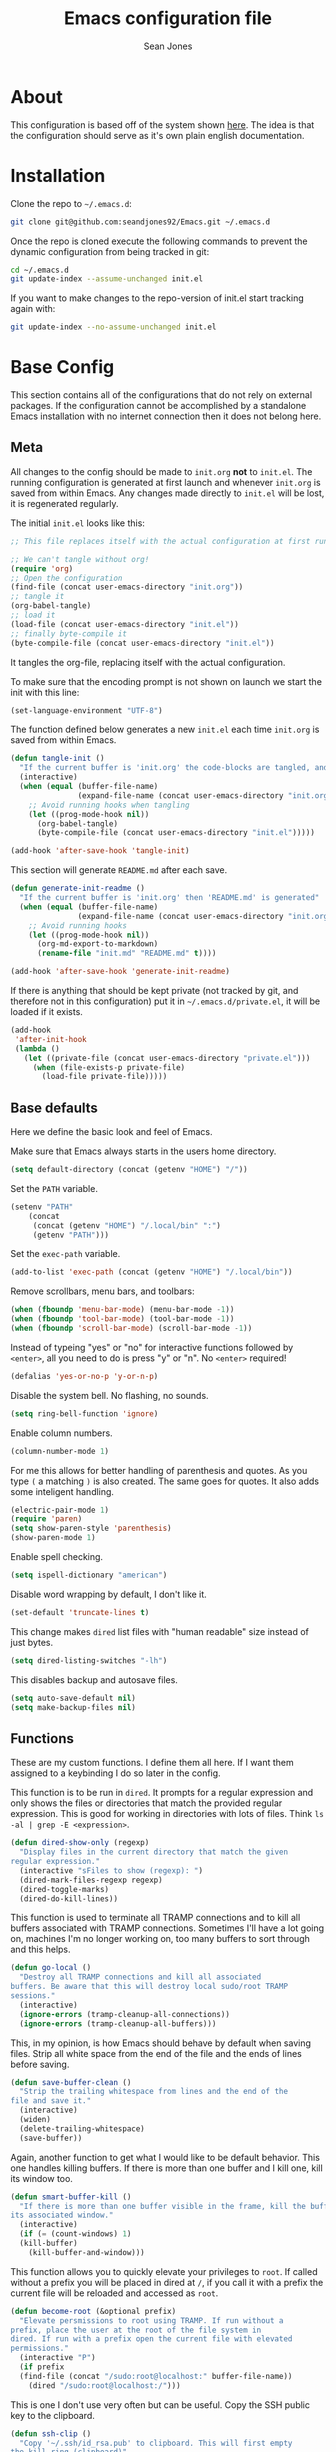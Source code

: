 #+TITLE: Emacs configuration file
#+AUTHOR: Sean Jones
#+OPTIONS: toc:2
#+BABEL: :cache yes
#+PROPERTY: header-args :tangle yes

* About

This configuration is based off of the system shown [[https://github.com/larstvei/dot-emacs][here]]. The idea is
that the configuration should serve as it's own plain english
documentation.

* Installation

Clone the repo to =~/.emacs.d=:
#+BEGIN_SRC sh :tangle no
  git clone git@github.com:seandjones92/Emacs.git ~/.emacs.d
#+END_SRC

Once the repo is cloned execute the following commands to prevent the
dynamic configuration from being tracked in git:
#+BEGIN_SRC sh :tangle no
  cd ~/.emacs.d
  git update-index --assume-unchanged init.el
#+END_SRC

If you want to make changes to the repo-version of init.el start tracking again with:
#+BEGIN_SRC sh :tangle no
  git update-index --no-assume-unchanged init.el
#+END_SRC

* Base Config
This section contains all of the configurations that do not rely on
external packages. If the configuration cannot be accomplished by a
standalone Emacs installation with no internet connection then it does
not belong here.

** Meta

All changes to the config should be made to =init.org= *not* to
=init.el=. The running configuration is generated at first launch and
whenever =init.org= is saved from within Emacs. Any changes made
directly to =init.el= will be lost, it is regenerated regularly.

The initial =init.el= looks like this:
#+BEGIN_SRC emacs-lisp :tangle no
  ;; This file replaces itself with the actual configuration at first run.

  ;; We can't tangle without org!
  (require 'org)
  ;; Open the configuration
  (find-file (concat user-emacs-directory "init.org"))
  ;; tangle it
  (org-babel-tangle)
  ;; load it
  (load-file (concat user-emacs-directory "init.el"))
  ;; finally byte-compile it
  (byte-compile-file (concat user-emacs-directory "init.el"))
#+END_SRC

It tangles the org-file, replacing itself with the actual configuration.

To make sure that the encoding prompt is not shown on launch we start
the init with this line:
#+BEGIN_SRC emacs-lisp
  (set-language-environment "UTF-8")
#+END_SRC

The function defined below generates a new =init.el= each time
=init.org= is saved from within Emacs.

#+BEGIN_SRC emacs-lisp
  (defun tangle-init ()
    "If the current buffer is 'init.org' the code-blocks are tangled, and the tangled file is compiled"
    (interactive)
    (when (equal (buffer-file-name)
                 (expand-file-name (concat user-emacs-directory "init.org")))
      ;; Avoid running hooks when tangling
      (let ((prog-mode-hook nil))
        (org-babel-tangle)
        (byte-compile-file (concat user-emacs-directory "init.el")))))

  (add-hook 'after-save-hook 'tangle-init)
#+END_SRC

This section will generate =README.md= after each save.
#+BEGIN_SRC emacs-lisp
  (defun generate-init-readme ()
    "If the current buffer is 'init.org' then 'README.md' is generated"
    (when (equal (buffer-file-name)
                 (expand-file-name (concat user-emacs-directory "init.org")))
      ;; Avoid running hooks
      (let ((prog-mode-hook nil))
        (org-md-export-to-markdown)
        (rename-file "init.md" "README.md" t))))

  (add-hook 'after-save-hook 'generate-init-readme)
#+END_SRC

If there is anything that should be kept private (not tracked by git,
and therefore not in this configuration) put it in
=~/.emacs.d/private.el=, it will be loaded if it exists.
#+BEGIN_SRC emacs-lisp
  (add-hook
   'after-init-hook
   (lambda ()
     (let ((private-file (concat user-emacs-directory "private.el")))
       (when (file-exists-p private-file)
         (load-file private-file)))))
#+END_SRC

** Base defaults
Here we define the basic look and feel of Emacs.

Make sure that Emacs always starts in the users home directory.
#+BEGIN_SRC emacs-lisp
  (setq default-directory (concat (getenv "HOME") "/"))
#+END_SRC

Set the =PATH= variable.
#+BEGIN_SRC emacs-lisp
  (setenv "PATH"
	  (concat
	   (concat (getenv "HOME") "/.local/bin" ":")
	   (getenv "PATH")))
#+END_SRC

Set the =exec-path= variable.
#+BEGIN_SRC emacs-lisp
  (add-to-list 'exec-path (concat (getenv "HOME") "/.local/bin"))
#+END_SRC

Remove scrollbars, menu bars, and toolbars:
#+BEGIN_SRC emacs-lisp
  (when (fboundp 'menu-bar-mode) (menu-bar-mode -1))
  (when (fboundp 'tool-bar-mode) (tool-bar-mode -1))
  (when (fboundp 'scroll-bar-mode) (scroll-bar-mode -1))
#+END_SRC

Instead of typeing "yes" or "no" for interactive functions followed by
=<enter>=, all you need to do is press "y" or "n". No =<enter>=
required!
#+BEGIN_SRC emacs-lisp
  (defalias 'yes-or-no-p 'y-or-n-p)
#+END_SRC

Disable the system bell. No flashing, no sounds.
#+BEGIN_SRC emacs-lisp
  (setq ring-bell-function 'ignore)
#+END_SRC

Enable column numbers.
#+BEGIN_SRC emacs-lisp
  (column-number-mode 1)
#+END_SRC

For me this allows for better handling of parenthesis and quotes. As
you type =(= a matching =)= is also created. The same goes for
quotes. It also adds some inteligent handling.
#+BEGIN_SRC emacs-lisp
  (electric-pair-mode 1)
  (require 'paren)
  (setq show-paren-style 'parenthesis)
  (show-paren-mode 1)
#+END_SRC

Enable spell checking.
#+BEGIN_SRC emacs-lisp
  (setq ispell-dictionary "american")
#+END_SRC

Disable word wrapping by default, I don't like it.
#+BEGIN_SRC emacs-lisp
  (set-default 'truncate-lines t)
#+END_SRC

This change makes =dired= list files with "human readable" size instead of just bytes.
#+BEGIN_SRC emacs-lisp
  (setq dired-listing-switches "-lh")
#+END_SRC

This disables backup and autosave files.
#+BEGIN_SRC emacs-lisp
  (setq auto-save-default nil)
  (setq make-backup-files nil)
#+END_SRC

** COMMENT Home screen
Use =*scratch*= as initial screen. Also, modify the message at the top
of the buffer.
#+BEGIN_SRC emacs-lisp
  (setq inhibit-startup-screen t)
  (setq initial-scratch-message ";; Scratch page\n\n")
#+END_SRC

** Functions
These are my custom functions. I define them all here. If I want them
assigned to a keybinding I do so later in the config.

This function is to be run in =dired=. It prompts for a regular
expression and only shows the files or directories that match the
provided regular expression. This is good for working in directories
with lots of files. Think =ls -al | grep -E <expression>=.
#+BEGIN_SRC emacs-lisp
  (defun dired-show-only (regexp)
    "Display files in the current directory that match the given
  regular expression."
    (interactive "sFiles to show (regexp): ")
    (dired-mark-files-regexp regexp)
    (dired-toggle-marks)
    (dired-do-kill-lines))
#+END_SRC

This function is used to terminate all TRAMP connections and to kill
all buffers associated with TRAMP connections. Sometimes I'll have a
lot going on, machines I'm no longer working on, too many buffers to
sort through and this helps.
#+BEGIN_SRC emacs-lisp
  (defun go-local ()
    "Destroy all TRAMP connections and kill all associated
  buffers. Be aware that this will destroy local sudo/root TRAMP
  sessions."
    (interactive)
    (ignore-errors (tramp-cleanup-all-connections))
    (ignore-errors (tramp-cleanup-all-buffers)))
#+END_SRC

This, in my opinion, is how Emacs should behave by default when saving
files. Strip all white space from the end of the file and the ends of
lines before saving.
#+BEGIN_SRC emacs-lisp
  (defun save-buffer-clean ()
    "Strip the trailing whitespace from lines and the end of the
  file and save it."
    (interactive)
    (widen)
    (delete-trailing-whitespace)
    (save-buffer))
#+END_SRC

Again, another function to get what I would like to be default
behavior. This one handles killing buffers. If there is more than one
buffer and I kill one, kill its window too.
#+BEGIN_SRC emacs-lisp
  (defun smart-buffer-kill ()
    "If there is more than one buffer visible in the frame, kill the buffer and
  its associated window."
    (interactive)
    (if (= (count-windows) 1)
	(kill-buffer)
      (kill-buffer-and-window)))
#+END_SRC

This function allows you to quickly elevate your privileges to
=root=. If called without a prefix you will be placed in dired at =/=,
if you call it with a prefix the current file will be reloaded and
accessed as =root=.
#+BEGIN_SRC emacs-lisp
  (defun become-root (&optional prefix)
    "Elevate persmissions to root using TRAMP. If run without a
  prefix, place the user at the root of the file system in
  dired. If run with a prefix open the current file with elevated
  permissions."
    (interactive "P")
    (if prefix
	(find-file (concat "/sudo:root@localhost:" buffer-file-name))
      (dired "/sudo:root@localhost:/")))
#+END_SRC

This is one I don't use very often but can be useful. Copy the SSH
public key to the clipboard.
#+BEGIN_SRC emacs-lisp
  (defun ssh-clip ()
    "Copy '~/.ssh/id_rsa.pub' to clipboard. This will first empty
  the kill-ring (clipboard)"
    (interactive)
    (if (= (count-windows) 1)
	(let ((origin (current-buffer)))
	  (setq kill-ring nil)
	  (find-file "~/.ssh/id_rsa.pub")
	  (mark-page)
	  (kill-ring-save (point-min) (point-max))
	  (kill-buffer)
	  (message "Public key copied to clipboard"))
      (let ((origin (current-buffer)))
	(setq kill-ring nil)
	(find-file-other-window "~/.ssh/id_rsa.pub")
	(mark-page)
	(kill-ring-save (point-min) (point-max))
	(kill-buffer)
	(switch-to-buffer-other-window origin)
	(message "Public key copied to clipboard"))))
#+END_SRC

This function will open an =eshell= buffer named after the current
directory
#+BEGIN_SRC emacs-lisp
  (defun eshell-here ()
    "Opens up a new shell in the directory associated with the
  current buffer's file. The eshell is renamed to match that
  directory to make multiple eshell windows easier."
    (interactive)
    (let* ((parent (if (buffer-file-name)
		       (file-name-directory (buffer-file-name))
		     default-directory))
	   (height (/ (window-total-height) 3))
	   (name   (car (last (split-string parent "/" t)))))
      (split-window-vertically (- height))
      (other-window 1)
      (eshell "new")
      (rename-buffer (concat "*eshell: " name "*"))))
#+END_SRC

This function will open =shell= using the full frame.
#+BEGIN_SRC emacs-lisp
  (defun full-frame-shell ()
    "Opens `shell' in a full frame."
    (interactive)
    (shell)
    (delete-other-windows))
#+END_SRC

This function will toggle both the vertical and horizontal scroll
bars. Sometimes it's useful when reviewing large log files and using a
mouse to scroll.
#+BEGIN_SRC emacs-lisp
  (defun toggle-bars (arg)
    "Toggle both horizontal and vertical scroll bars."
    (interactive "P")
    (if (null arg)
	(setq arg
	      (if (frame-parameter nil 'vertical-scroll-bars) -1 1))
      (setq arg (prefix-numeric-value arg)))
    (modify-frame-parameters
     (selected-frame)
     (list (cons 'vertical-scroll-bars
		 (if (> arg 0)
		     (or scroll-bar-mode default-frame-scroll-bars)))
	   (cons 'horizontal-scroll-bars
		 (when (> arg 0) 'bottom)))))
#+END_SRC

This function will update the config from my github repository.
#+BEGIN_SRC emacs-lisp
  (defun update-config ()
    "Pull the config from github, load and byte-compile it."
    (interactive)
    (async-shell-command "cd ~/.emacs.d && git pull")
    (find-file (concat user-emacs-directory "init.org"))
    (org-babel-tangle)
    (load-file (concat user-emacs-directory "init.el"))
    (byte-compile-file (concat user-emacs-directory "init.el")))
#+END_SRC

This function will use the gnome-screenshot tool to grab an area
screenshot, create a directory named after the current buffer, save
the screenshot inside that directory, and link to it in the current
buffer.
#+BEGIN_SRC emacs-lisp
  (defun my-org-screenshot ()
    "Take a screenshot into a time stamped unique-named file in a
  directory named after the org-buffer and insert a link to this
  file."
    (interactive)
    (if (file-directory-p (concat buffer-file-name ".d"))
	(message "Directory already exists")
      (make-directory (concat buffer-file-name ".d")))
    (setq filename ;; do this first, if exit code is non 0 then do not proceed
	  (concat
	   (make-temp-name
	    (concat (buffer-file-name)
		    ".d/"
		    (format-time-string "%Y%m%d_%H%M%S_")) ) ".png"))
    (setq relative-filename
	  (concat "./" (mapconcat 'identity
				  (nthcdr (- (length (split-string filename "/")) 2)
					  (split-string filename "/")) "/")))
    (call-process "gnome-screenshot" nil nil nil "--area" "-f" filename)
    (insert (concat "[[" relative-filename "]]"))
    (org-display-inline-images))
#+END_SRC

This function changes the options passed to =ls= that are used to generate the =dired= output.
#+BEGIN_SRC emacs-lisp
  (defcustom list-of-dired-switches
    '("-lh" "-lah")
    "List of ls switches for dired to cycle through.")

  (defun cycle-dired-switches ()
    "Cycle through the list `list-of-dired-switches' of swithes for ls"
    (interactive)
    (setq list-of-dired-switches
	  (append (cdr list-of-dired-switches)
		  (list (car list-of-dired-switches))))
    (dired-sort-other (car list-of-dired-switches)))
#+END_SRC

This configuration is to help handle progress bars in =eshell=. Shamelessly stolen from [[https://oremacs.com/2019/03/24/shell-apt/][here]].
#+BEGIN_SRC emacs-lisp
  (advice-add
   'ansi-color-apply-on-region
   :before 'ora-ansi-color-apply-on-region)

  (defun ora-ansi-color-apply-on-region (begin end)
    "Fix progress bars for e.g. apt(8).
  Display progress in the mode line instead."
    (let ((end-marker (copy-marker end))
	  mb)
      (save-excursion
	(goto-char (copy-marker begin))
	(while (re-search-forward "\0337" end-marker t)
	  (setq mb (match-beginning 0))
	  (when (re-search-forward "\0338" end-marker t)
	    (ora-apt-progress-message
	     (substring-no-properties
	      (delete-and-extract-region mb (point))
	      2 -2)))))))

  (defun ora-apt-progress-message (progress)
    (message
     (replace-regexp-in-string
      "%" "%%"
      (ansi-color-apply progress))))
#+END_SRC

This function will take you directly to the scratch page.
#+BEGIN_SRC emacs-lisp
  (defun go-to-scratch ()
    "Quickly go to scratch page."
    (interactive)
    (switch-to-buffer "*scratch*"))
#+END_SRC

** Org Mode

Here is my functional configuration of Org Mode.

Enable more babel languages.
#+BEGIN_SRC emacs-lisp
  (org-babel-do-load-languages
   'org-babel-load-languages
   '((js . t)
     (sql . t)
     (perl . t)
     (python . t)
     (shell . t)))
#+END_SRC

Turn font lock on for Org Mode. This makes sure everything looks nice
and pretty.
#+BEGIN_SRC emacs-lisp
  (add-hook 'org-mode-hook 'turn-on-font-lock)
#+END_SRC

Here we configure the org agenda. I use [[http://www.orgzly.com/][orgzly]] and [[https://syncthing.net/][syncthing]] to sync my
org agenda to my phone.
#+BEGIN_SRC emacs-lisp
  (global-set-key (kbd "C-c o a") 'org-agenda)
  (setq org-agenda-files '("~/OrgAgenda"))
  (global-set-key (kbd "C-c c") 'org-capture)
  (setq org-default-notes-file "~/OrgAgenda/Todo.org")
  (global-set-key (kbd "C-c C-o")
		  (lambda () (interactive) (find-file "~/OrgAgenda/Todo.org")))
  (setq org-archive-location "~/OrgAgenda/archive.org::")
#+END_SRC

** Mode hooks

This is where mode hooks are manipulated.

For =text-mode= I do want word wrapping enabled and =auto-fill-mode=
enabled. For me this makes sense when thinking about regular old
=*.txt= files.
#+BEGIN_SRC emacs-lisp
  (add-hook 'text-mode-hook 'toggle-truncate-lines)
#+END_SRC

This sets up line numbers for programming.
#+BEGIN_SRC emacs-lisp
  (add-hook 'prog-mode-hook 'display-line-numbers-mode)
#+END_SRC

** Keybindings

This is where I define my custom keybindings.
#+BEGIN_SRC emacs-lisp
  (global-set-key (kbd "C-x C-k") 'smart-buffer-kill)
  (global-set-key (kbd "C-c k") 'kill-this-buffer)
  (global-set-key (kbd "C-x C-s") 'save-buffer-clean)
  (global-set-key (kbd "C-+") 'calc)
  (global-set-key (kbd "C-c S") 'toggle-truncate-lines)
  (global-set-key (kbd "C-!") 'become-root)
  (global-set-key (kbd "C-~") 'eshell)
  (global-set-key (kbd "C-`") 'eshell-here)
  (global-set-key (kbd "C-c l") 'org-store-link)
  (global-set-key [f12] 'toggle-bars)
  (global-set-key [f5] 'update-config)
  (global-set-key [f1] 'go-to-scratch)
  (require 'dired)
  (define-key dired-mode-map [?%?h] 'dired-show-only)
  (define-key dired-mode-map [?%?G] 'find-grep-dired)
  (define-key dired-mode-map [?%?f] 'find-name-dired)
  (define-key dired-mode-map ")" 'cycle-dired-switches)
  (define-key org-mode-map (kbd "C-}") 'my-org-screenshot)
  (require 'flymake)
  (define-key flymake-mode-map [f6] 'flymake-show-diagnostics-buffer)
#+END_SRC

Enable keybindings that are disabled by default:
#+BEGIN_SRC emacs-lisp
  (put 'narrow-to-page 'disabled nil)
  (put 'narrow-to-region 'disabled nil)
  (put 'narrow-to-defun 'disabled nil)
#+END_SRC

* Packages
Configurations after this point rely on external packages. Anything
added from here on out should be designed to fail gracefully in case
the package is not available.

** Repositories
Here we initialize the Emacs package management system and configure
our package repositories.
#+BEGIN_SRC emacs-lisp
  (require 'package)
  (setq package-archives
	'(("gnu" . "https://elpa.gnu.org/packages/")
	  ("melpa stable" . "https://stable.melpa.org/packages/")
	  ("melpa" . "https://melpa.org/packages/"))
	package-archive-priorities
	'(("melpa stable" . 10)
	  ("melpa"        . 0)))
#+END_SRC

One the repositories are installed let's initialize package management
and get the latest package metadata from the repos.
#+BEGIN_SRC emacs-lisp
  (package-initialize)
  (unless package-archive-contents (package-refresh-contents))
#+END_SRC

** [[https://github.com/jwiegley/use-package][use-package]]
We need to configure =use-package= first since it will assist us in
configuring the remaining packages in the config.

First we need to ensure that =use-package= is installed.
#+BEGIN_SRC emacs-lisp
  (package-install 'use-package)
#+END_SRC

Once installed we can start up =use-package=.
#+BEGIN_SRC emacs-lisp
  (eval-when-compile
    (require 'use-package))
  (require'bind-key)
#+END_SRC

** [[https://github.com/Wilfred/ag.el][ag]]
Ag.el allows you to search using ag from inside Emacs. You can filter
by file type, edit results inline, or find files.
#+BEGIN_SRC emacs-lisp
  (use-package ag
    :ensure t)
#+END_SRC

** [[https://github.com/domtronn/all-the-icons.el][all-the-icons]]
A utility package to collect various Icon Fonts and propertize them
within Emacs.
#+BEGIN_SRC emacs-lisp
  (use-package all-the-icons
    :ensure t)
#+END_SRC

** [[https://github.com/auto-complete/auto-complete][auto-complete]]
Auto-Complete is an intelligent auto-completion extension for
Emacs. It extends the standard Emacs completion interface and provides
an environment that allows users to concentrate more on their own
work.
#+BEGIN_SRC emacs-lisp
  (use-package auto-complete
    :ensure t
    :config
    (ac-config-default)
    (setq-default ac-sources '(ac-source-filename
			       ac-source-functions
			       ac-source-yasnippet
			       ac-source-variables
			       ac-source-symbols
			       ac-source-features
			       ac-source-abbrev
			       ac-source-words-in-same-mode-buffers
			       ac-source-dictionary)))
#+END_SRC

** [[https://github.com/stsquad/dired-rsync][dired-rsync]]
This package adds a single command =dired-rsync= which allows the user
to copy marked files in a =dired= buffer via rsync. This is useful,
especially for large files, because the copy happens in the background
and doesn’t lock up Emacs. It is also more efficient than using tramps
own encoding methods for moving data between systems.
#+BEGIN_SRC emacs-lisp
  (use-package dired-rsync
    :ensure t
    :config
    (bind-key "C-c C-r" 'dired-rsync dired-mode-map))
#+END_SRC

** [[https://github.com/Silex/docker.el][docker]]
Supports docker containers, images, volumes, networks, docker-machine
and docker-compose.
#+BEGIN_SRC emacs-lisp
  (use-package docker
    :ensure t
    :bind ("C-c d" . docker))
#+END_SRC

** [[https://github.com/spotify/dockerfile-mode][dockerfile-mode]]
Adds syntax highlighting as well as the ability to build the image
directly (C-c C-b) from the buffer.
#+BEGIN_SRC emacs-lisp
  (use-package dockerfile-mode
    :ensure t
    :config
    (add-to-list 'auto-mode-alist '("Dockerfile\\'" . dockerfile-mode)))
#+END_SRC

** [[https://github.com/jorgenschaefer/elpy][elpy]]
Elpy is an Emacs package to bring powerful Python editing to Emacs. It
combines and configures a number of other packages, both written in
Emacs Lisp as well as Python. Elpy is fully documented at [[https://elpy.readthedocs.io/en/latest/index.html][Readthedocs]].
#+BEGIN_SRC emacs-lisp
  (use-package elpy
    :ensure t
    :after python
    :bind (:map elpy-mode-map
		("C-." . elpy-goto-definition-other-window))
    :custom
    (elpy-rpc-python-command "python3")
    (python-shell-interpreter "python3")
    :init
    (elpy-enable)
    :config
    (global-company-mode)
    (yas-global-mode)
    (setenv "WORKON_HOME"
	    (concat (getenv "HOME") "/.local/share/virtualenvs")))

#+END_SRC

** [[https://github.com/iqbalansari/emacs-emojify][emojify]]
Emojify is an Emacs extension to display emojis. It can display github
style emojis like :smile: or plain ascii ones like :). It tries to be
as efficient as possible, while also providing a lot of flexibility
#+BEGIN_SRC emacs-lisp
  (use-package emojify
    :ensure t
    :config
    (add-hook 'after-init-hook #'global-emojify-mode))
#+END_SRC

** [[https://github.com/purcell/flymake-python-pyflakes][flymake-python-pyflakes]]
An Emacs flymake handler for syntax-checking Python source code using
pyflakes or flake8.
#+BEGIN_SRC emacs-lisp
  (use-package flymake-python-pyflakes
    :ensure t
    :hook python-mode
    :custom
    (flymake-python-pyflakes-executable "flake8"))
#+END_SRC

** [[https://github.com/federicotdn/flymake-shellcheck][flymake-shellcheck]]
An Emacs (26+) Flymake handler for bash/sh scripts, using
ShellCheck. Installing Flymake is not necessary as it is included with
Emacs itself.
#+BEGIN_SRC emacs-lisp
  (use-package flymake-shellcheck
    :commands flymake-shellcheck-load
    :hook sh-mode)
#+END_SRC

** [[https://github.com/emacsorphanage/git-gutter][git-gutter]]
git-gutter.el is an Emacs port of the Sublime Text plugin [[https://github.com/jisaacks/GitGutter][GitGutter]].
#+BEGIN_SRC emacs-lisp
  (use-package git-gutter
    :ensure t
    :hook (prog-mode . git-gutter-mode))
#+END_SRC

** [[https://github.com/emacs-helm/helm][helm]]
Helm is an Emacs framework for incremental completions and narrowing
selections.
#+BEGIN_SRC emacs-lisp
  (use-package helm
    :ensure t
    :bind (("M-x" . helm-M-x)
	   ("C-x C-f" . helm-find-files)
	   ("C-x x" . helm-mini)
	   ("C-x C-b" . helm-buffers-list)
	   ("C-c h o" . helm-occur)
	   ("M-y" . helm-show-kill-ring))
    :custom
    (helm-M-x-fuzzy-match t)
    (helm-buffers-fuzzy-matching t)
    (helm-recentf-fuzzy-match t)
    (helm-semantic-fuzzy-match t)
    (helm-imenu-fuzzy-match t)
    (helm-apropos-fuzzy-match t)
    (helm-lisp-fuzzy-completion t)
    (helm-mode-fuzzy-match t)
    (helm-completion-in-region-fuzzy-match t)
    (helm-net-prefer-curl t)
    (helm-split-window-inside-p t)
    (helm-move-to-line-cycle-in-source t)
    (helm-ff-search-library-in-sexp t)
    (helm-scroll-amount 8)
    (helm-ff-file-name-history-recentf t)
    (helm-grep-default-command "ack-grep -Hn --no-group --no-color %e %p %f")
    (helm-grep-default-recurse-command "ack-grep -H --no-group --no-color %e %p %f")
    (helm-autoresize-mode 1)
    (helm-autoresize-max-height 65)
    :config
    (add-to-list 'helm-sources-using-default-as-input 'helm-source-man-pages)
    (helm-mode 1))

  (use-package helm-files
    :bind (:map helm-find-files-map
		([tab] . helm-execute-persistent-action)))
#+END_SRC

** [[https://github.com/emacsorphanage/helm-ag][helm-ag]]
helm-ag.el provides interfaces of [[https://github.com/ggreer/the_silver_searcher][The Silver Searcher]] with helm.
#+BEGIN_SRC emacs-lisp
  (use-package helm-ag
    :ensure t)
#+END_SRC

** [[https://github.com/bbatsov/helm-projectile][helm-projectile]]
Helm UI for Projectile
#+BEGIN_SRC emacs-lisp
  (use-package helm-projectile
    :ensure t
    :bind (("C-c a" . helm-projectile-ag)
	   ("C-c p" . helm-projectile)))
#+END_SRC

** [[https://github.com/masasam/emacs-helm-tramp][helm-tramp]]
Tramp helm interface for ssh server and docker and vagrant.
#+BEGIN_SRC emacs-lisp
  (use-package helm-tramp
    :ensure t
    :bind ("C-c h h" . helm-tramp))
#+END_SRC

** [[https://emacs-lsp.github.io/lsp-dart/][lsp-dart]]
Emacs Dart IDE using lsp-mode to connect to Dart Analysis Server.
#+BEGIN_SRC emacs-lisp
#+END_SRC

** [[https://github.com/magit/magit][magit]]
Magit is an interface to the version control system Git, implemented
as an Emacs package.
#+BEGIN_SRC emacs-lisp
  (use-package magit
    :ensure t
    :bind (("C-x g" . magit-status)
	   ("C-x M-g" . magit-dispatch-popup)))
#+END_SRC

** [[https://github.com/defunkt/markdown-mode][markdown-mode]]
markdown-mode is a major mode for editing Markdown-formatted text.
#+BEGIN_SRC emacs-lisp
  (use-package markdown-mode
    :ensure t)
#+END_SRC

** [[https://github.com/jaypei/emacs-neotree][neotree]]
A Emacs tree plugin like NerdTree for Vim.
#+BEGIN_SRC emacs-lisp
  (use-package neotree
    :ensure t
    :bind (([f8] . neotree-toggle)
	   ([f7] . neotree-projectile-action))
    :custom
    (neo-autorefresh nil)
    (neo-theme 'icons)
    (projectile-switch-project-action 'neotree-projectile-action))
#+END_SRC

** [[https://github.com/pwalsh/pipenv.el][pipenv]]
A Pipenv porcelain inside Emacs.
#+BEGIN_SRC emacs-lisp
  (use-package pipenv
    :ensure t)
#+END_SRC

** [[https://github.com/bbatsov/projectile][projectile]]
Projectile is a project interaction library for Emacs. Its goal is to
provide a nice set of features operating on a project level without
introducing external dependencies (when feasible).
#+BEGIN_SRC emacs-lisp
  (use-package projectile
    :ensure t
    :config
    ;; (projectile-discover-projects-in-directory default-directory))
    (projectile-discover-projects-in-directory "~/Code"))
#+END_SRC

** [[https://github.com/m00natic/vlfi][vlf]]
View Large Files in Emacs
#+BEGIN_SRC emacs-lisp
  (use-package vlf
    :ensure t)
#+END_SRC
** Themeing
Themeing configuration should happen last

*** [[https://github.com/purcell/page-break-lines][page-break-lines]]
This Emacs library provides a global mode which displays ugly form
feed characters as tidy horizontal rules.

This is needed for the dashboard configuration to work.
#+BEGIN_SRC emacs-lisp
  (use-package page-break-lines
    :ensure t)
#+END_SRC

*** [[https://github.com/emacs-dashboard/emacs-dashboard][dashboard]]

An extensible emacs startup screen showing you what’s most important.
#+BEGIN_SRC emacs-lisp
  (use-package dashboard
    :ensure t
    :custom
    (dashboard-set-heading-icons t)
    (dashboard-set-file-icons t)
    (dashboard-startup-banner 'logo)
    (dashboard-center-content t)
    (show-week-agenda-p t)
    (dashboard-items '((agenda . 5)
		       (bookmarks . 5)
		       (recents . 5)
		       (projects . 10)))
    :config
    (dashboard-setup-startup-hook))
#+END_SRC

*** [[https://github.com/hlissner/emacs-solaire-mode][solaire-mode]]
solaire-mode is an aesthetic plugin that helps visually distinguish
file-visiting windows from other types of windows (like popups or
sidebars) by giving them a slightly different -- often brighter --
background.
#+BEGIN_SRC emacs-lisp
  (use-package solaire-mode
    :ensure t
    :hook
    ((change-major-mode after-revert ediff-prepare-buffer) . turn-on-solaire-mode)
    (minibuffer-setup . solaire-mode-in-minibuffer)
    :config
    (solaire-global-mode +1)
    (solaire-mode-swap-bg))
#+END_SRC

*** [[https://github.com/hlissner/emacs-doom-themes][doom-themes]]
 An opinionated pack of modern color-themes
 #+BEGIN_SRC emacs-lisp
   (use-package doom-themes
     :ensure t
     :config
     (setq doom-themes-enable-bold t
	   doom-themes-enable-italic t)
     (load-theme 'doom-one t)
     (doom-themes-visual-bell-config)
     (doom-themes-neotree-config)
     (doom-themes-org-config))
 #+END_SRC

*** [[https://github.com/seagle0128/doom-modeline][doom-modeline]]
 A fancy and fast mode-line inspired by minimalism design.
 #+BEGIN_SRC emacs-lisp
   (use-package doom-modeline
     :ensure t
     :init (doom-modeline-mode 1)
     :config
     (display-battery-mode 1))
 #+END_SRC

** COMMENT OLD CONFIG
*** Packages
 This section goes over the configuration of package management. To
 start this off we need to define a few things. First we will configure
 the repositories we wish to use.
 #+BEGIN_SRC emacs-lisp
   (require 'package)
   (setq package-archives
	 '(("gnu" . "https://elpa.gnu.org/packages/")
	   ("melpa stable" . "https://stable.melpa.org/packages/")
	   ("melpa" . "https://melpa.org/packages/"))
	 package-archive-priorities
	 '(("melpa stable" . 10)
	   ("melpa"        . 0)))
 #+END_SRC

 Next we define a function to determine if we have access to the
 internet.
 #+BEGIN_SRC emacs-lisp
   (defun internet-up ()
     (call-process "ping" nil nil nil "-c" "1" "www.google.com"))
 #+END_SRC

 Next we define a list containing all of the packages that should be
 installed to take full advantage of this configuration. The [[https://github.com/ggreer/the_silver_searcher][Silver
 Searcher]] should be installed to use the =ag= and =helm-ag= packages.
 #+BEGIN_SRC emacs-lisp
   (setq my-packages '(ag
		       all-the-icons
		       auto-complete
		       decide
		       docker
		       docker-compose-mode
		       docker-tramp
		       dockerfile-mode
		       elpy
		       flymake-python-pyflakes
		       flymake-shellcheck
		       gist
		       helm
		       helm-ag
		       helm-projectile
		       helm-tramp
		       htmlize
		       magit
		       markdown-mode
		       neotree
		       nord-theme
		       paredit
		       pipenv
		       projectile
		       vlf))
 #+END_SRC

 The next function defined is to loop through the provided list of
 packages and to check if they are present. If not, the package is
 installed:
 #+BEGIN_SRC emacs-lisp
   (defun auto-package-mgmt ()
     "Install my packages"
     (interactive)
     (package-initialize)
     (package-refresh-contents)
     (dolist (package my-packages)
       (if (ignore-errors (require package))
           (message "%s is already installed..." package)
         (package-install package))))
 #+END_SRC

 To tie it all together we bring in the logic. If this is the first
 launch of Emacs and we have access to the internet, loop through the
 list of packages to ensure they are installed. If we do not have
 access to the internet, or if this is not Emacs first launch then
 nothing is done. Package dependent configuration is handled gracefully
 so if there is no internet there should be no issue.
 #+BEGIN_SRC emacs-lisp
   (if (file-directory-p (concat user-emacs-directory "elpa"))
       (package-initialize)
     (if (internet-up)
         (auto-package-mgmt)))
 #+END_SRC

*** COMMENT All the icons
 This package provides icons for neo-tree
 #+BEGIN_SRC emacs-lisp
   (require 'all-the-icons)
 #+END_SRC

*** Auto Complete
 Here is where auto complete is configured. The =ac-sources= variable
 needs to be set or the completion framework won't kick in.
 #+BEGIN_SRC emacs-lisp
   (defun my-autocomplete-setup ()
     (ac-config-default)
     (setq-default ac-sources '(ac-source-filename
				ac-source-functions
				ac-source-yasnippet
				ac-source-variables
				ac-source-symbols
				ac-source-features
				ac-source-abbrev
				ac-source-words-in-same-mode-buffers
				ac-source-dictionary)))

   (if (require 'auto-complete-config)
       (my-autocomplete-setup))
 #+END_SRC

*** Docker
 The default configuration for docker is fine for me. I just want to
 map the high level menu for easy access.
 #+BEGIN_SRC emacs-lisp
   (defun my-docker-setup ()
     (global-set-key (kbd "C-c d") 'docker))

   (if (require 'docker)
       (my-docker-setup))
 #+END_SRC

*** Elpy
 [[https://github.com/jorgenschaefer/elpy][Elpy]] provides some python IDE features.

 This ensures that Elpy can find virtual environments created by =pipenv=.
 #+BEGIN_SRC emacs-lisp
   (setenv "WORKON_HOME"
	   (concat (getenv "HOME") "/.local/share/virtualenvs"))
 #+END_SRC

 The section below ensures that it uses Python3 by default.
 #+BEGIN_SRC emacs-lisp
   (defun my-elpy-variables ()
     (setq elpy-rpc-python-command "python3")
     (setq python-shell-interpreter "python3"))
 #+END_SRC

 These things need to be enabled for elpy to work properly
 #+BEGIN_SRC emacs-lisp
   (defun my-elpy-prereqs ()
     (elpy-enable)
     (global-company-mode)
     (yas-global-mode))
 #+END_SRC

 Set custom elpy keybindings
 #+BEGIN_SRC emacs-lisp
   (defun my-elpy-keybindings ()
     (define-key-after elpy-mode-map (kbd "C-.") 'elpy-goto-definition-other-window))
 #+END_SRC

 Tie the two functions above together and enable the elpy config if the
 package is installed
 #+BEGIN_SRC emacs-lisp
   (defun my-elpy-setup ()
     (my-elpy-variables)
     (my-elpy-prereqs)
     (my-elpy-keybindings))

   (if (require 'elpy)
       (my-elpy-setup))
 #+END_SRC

 TODO: Find a better way to do this
 create pipenv environment in the current directory from emacs
 #+BEGIN_SRC emacs-lisp
   (defun pyvenv-create ()
     "Use pipenv to create a new virtual environment at the current
     directory"
     (interactive)
     (async-shell-command "pipenv install --dev flake8" "pyvenv-create-out"))
 #+END_SRC

*** Flymake Shellcheck
 This enables integration with [[https://www.shellcheck.net/][shellcheck]].
 #+BEGIN_SRC emacs-lisp
   (defun my-flymake-shellcheck-setup ()
     (add-hook 'sh-mode-hook 'flymake-mode)
     (add-hook 'sh-mode-hook 'flymake-shellcheck-load))

   (if (require 'flymake-shellcheck)
       (my-flymake-shellcheck-setup))
 #+END_SRC

*** Helm
 [[https://github.com/emacs-helm/helm][Helm]] is an Emacs framework for incremental completions and narrowing
 selections. It's a much better way to interact with Emacs. I've broken
 it out into smaller chunks so I can better explain what's going on.

 This section enables fuzzy finding in almost everything Helm
 does. This helps to really speed up interaction with emacs since you
 can just type a couple partially completed words to get full phrases
 instead of spelling everything out.
 #+BEGIN_SRC emacs-lisp
   (defun my-helm-fuzzy-settings ()
     (setq helm-M-x-fuzzy-match t
           helm-buffers-fuzzy-matching t
           helm-recentf-fuzzy-match t
           helm-semantic-fuzzy-match t
           helm-imenu-fuzzy-match t
           helm-apropos-fuzzy-match t
           helm-lisp-fuzzy-completion t
           helm-mode-fuzzy-match t
           helm-completion-in-region-fuzzy-match t))
 #+END_SRC

 This part is where keybindings relevant to Helm are defined. The one
 I've found to be most useful is =helm-mini= which is activated with
 =C-x x=. This will show you currently open buffers and recent files.
 #+BEGIN_SRC emacs-lisp
   (defun my-helm-keybindings ()
     (global-set-key (kbd "C-c h") 'helm-command-prefix)
     (global-unset-key (kbd "C-x c"))
     (global-set-key (kbd "M-x") 'helm-M-x)
     (global-set-key (kbd "M-y") 'helm-show-kill-ring)
     (global-set-key (kbd "C-x x") 'helm-mini)
     (global-set-key (kbd "C-x C-f") 'helm-find-files)
     (global-set-key (kbd "C-c h o") 'helm-occur)
     (global-set-key (kbd "C-x C-b") 'helm-buffers-list)
     (define-key helm-map (kbd "<tab>") 'helm-execute-persistent-action)
     (define-key helm-map (kbd "C-i") 'helm-execute-persistent-action)
     (define-key helm-map (kbd "C-z") 'helm-select-action))
 #+END_SRC

 This section has some more miscellaneous settings. In all honesty I
 need to research them a bit more to accuratly describe what each of
 these does.
 #+BEGIN_SRC emacs-lisp
   (defun my-helm-misc ()
     (add-to-list 'helm-sources-using-default-as-input 'helm-source-man-pages)

     (when (executable-find "curl")
       (setq helm-net-prefer-curl t))

     (when (executable-find "ack-grep")
       (setq helm-grep-default-command "ack-grep -Hn --no-group --no-color %e %p %f"
             helm-grep-default-recurse-command "ack-grep -H --no-group --no-color %e %p %f"))

     (setq helm-split-window-inside-p t
           helm-move-to-line-cycle-in-source t
           helm-ff-search-library-in-sexp t
           helm-scroll-amount 8
           helm-ff-file-name-history-recentf t))
 #+END_SRC

 This section tells the Helm interface that it should resize itself
 depending on how much content it has to display, but should take up no
 more than 65 percent of the Emacs interface.
 #+BEGIN_SRC emacs-lisp
   (defun my-helm-sizing ()
     (helm-autoresize-mode 1)
     (setq helm-autoresize-max-height 65))
 #+END_SRC

 Next we tie all of these pieces together in a setup function. It is
 important to have the =(require 'helm-config)= on top or else the
 configuration will fail.
 #+BEGIN_SRC emacs-lisp
   (defun my-helm-setup ()
     (require 'helm-config)
     (my-helm-fuzzy-settings)
     (my-helm-keybindings)
     (my-helm-misc)
     (my-helm-sizing)
     (helm-mode 1))
 #+END_SRC

 Finally we will check to see if Helm is available before applying any
 of these settings.
 #+BEGIN_SRC emacs-lisp
   (if (require 'helm)
       (my-helm-setup))
 #+END_SRC

*** Helm Tramp
 Helm TRAMP is used to quickly connect to machines in =~/.ssh/config=
 and Docker containers.

 #+BEGIN_SRC emacs-lisp
   (defun my-helm-tramp-setup ()
     (global-set-key (kbd "C-c h h") 'helm-tramp))
 #+END_SRC

 Enable the helm tramp config if it is installed
 #+BEGIN_SRC emacs-lisp
   (if (require 'helm-tramp)
       (my-helm-tramp-setup))
 #+END_SRC

*** Magit
 Magit is something that, in my opinion, should be shipped by default
 with Emacs. It's the most robust Git interface out there.
 #+BEGIN_SRC emacs-lisp
   (defun my-magit-setup ()
     (global-set-key (kbd "C-x g") 'magit-status)
     (global-set-key (kbd "C-x M-g") 'magit-dispatch-popup))

   (if (require 'magit)
       (my-magit-setup))
 #+END_SRC

*** Paredit
 This is for better handling of S-expressions in lisp languages.
 #+BEGIN_SRC emacs-lisp
   (defun my-paredit-setup ()
     (autoload 'enable-paredit-mode "paredit" "Turn on pseudo-structural editing of Lisp code." t)
     (add-hook 'emacs-lisp-mode-hook       #'enable-paredit-mode)
     (add-hook 'eval-expression-minibuffer-setup-hook #'enable-paredit-mode)
     (add-hook 'ielm-mode-hook             #'enable-paredit-mode)
     (add-hook 'lisp-mode-hook             #'enable-paredit-mode)
     (add-hook 'lisp-interaction-mode-hook #'enable-paredit-mode)
     (add-hook 'scheme-mode-hook           #'enable-paredit-mode)
     (add-hook 'eshell-mode-hook           #'enable-paredit-mode)
     (add-hook 'clojure-mode-hook          #'enable-paredit-mode)
     (add-hook 'cider-repl-mode            #'enable-paredit-mode))
 #+END_SRC

 If paredit is installed enable the config defined above
 #+BEGIN_SRC emacs-lisp
   (if (require 'paredit)
       (my-paredit-setup))
 #+END_SRC
*** Projectile
 Projectile makes emacs "project aware". This is good if you work on
 multiple code bases and want to navigate between them and within them
 efficiently.
 #+BEGIN_SRC emacs-lisp
   (defun my-projectile-keybindings ()
     (define-key projectile-mode-map (kbd "C-c a") 'helm-projectile-ag))

   (defun my-projectile-setup ()
     (projectile-mode)
     (projectile-discover-projects-in-directory default-directory)
     (add-hook 'projectile-mode-hook 'my-projectile-keybindings))

   (if (require 'projectile)
       (my-projectile-setup)
       (my-projectile-keybindings))
 #+END_SRC

*** Neotree
 Adds a file tree to the left hand side, like in most IDEs. This only
 works if you are in a project.
 #+BEGIN_SRC emacs-lisp
   (defun neotree-project-dir ()
     "Open NeoTree using the git root."
     (interactive)
     (let ((project-dir (projectile-project-root))
	   (file-name (buffer-file-name)))
       (neotree-toggle)
       (if project-dir
	   (if (neo-global--window-exists-p)
	       (progn
		 (neotree-dir project-dir)
		 (neotree-find file-name)))
	 (message "Could not find git project root."))))

   (defun my-neotree-setup ()
     (global-set-key [f8] 'neotree-project-dir)
     (setq neo-autorefresh nil)
     (setq neo-theme 'arrow)
     (setq projectile-switch-project-action 'neotree-projectile-action)
     (setq neo-window-width 30))

   (if (require 'neotree)
       (my-neotree-setup))
 #+END_SRC

*** Themeing

*** COMMENT Org Bullets
Adds GUI like bullet points to org mode
#+BEGIN_SRC emacs-lisp
    (if (require 'org-bullets)
	  (add-hook 'org-mode-hook
		    (lambda ()
		      (org-bullets-mode 1))))
#+END_SRC

*** [[https://www.nordtheme.com/][Nord theme]]
Here we do some themeing of emacs. None of this has any functional
impact, it just make the editor a little nicer to look at.
#+BEGIN_SRC emacs-lisp
  (defun my-nord-theme-setup ()
    (add-to-list 'custom-theme-load-path (expand-file-name "~/.emacs.d/themes/"))
    (load-theme 'nord t))

  (if (require 'nord-theme)
      (my-nord-theme-setup))
#+END_SRC

*** COMMENT Moe Theme
Here we do some themeing of emacs. None of this has any functional
impact, it just make the editor a little nicer to look at. We can see
that we have theming for the modeline, org mode bullets, and the
general theme of Emacs. I try to make this as robust as possible. If
one of these pieces is missing (for whatever reason) the rest of the
theme should still be put together.
#+BEGIN_SRC emacs-lisp
  (defun my-moetheme-setup ()
    (setq moe-theme-highlight-buffer-id t)
    (moe-dark))

  (if (require 'moe-theme)
	  (my-moetheme-setup))

  (if (require 'org-bullets)
	(add-hook 'org-mode-hook
		  (lambda ()
		    (org-bullets-mode 1))))
#+END_SRC

* Systemd unit file
Here is an example of a unit file for the emacs daemon. Place this in
=~/.config/systemd/user/emacs.service=.

#+BEGIN_SRC sh :tangle no
  [Unit]
  Description=Emacs: the extensible, self-documenting text editor

  [Service]
  Type=forking
  ExecStart=/usr/bin/emacs --daemon
  ExecStop=/usr/bin/emacsclient --eval "(kill-emacs)"
  Environment=SSH_AUTH_DOCK=%t/keyring/ssh
  Restart=always

  [Install]
  WantedBy=default.target
#+END_SRC

Once this is created run =systemctl enable --user emacs.service= to
enable the daemon, and =systemctl start --user emacs.service=

To launch a client map a keyboard shortcut to:
#+BEGIN_SRC sh :tangle no
  /usr/bin/emacsclient -c -e "(progn (raise-frame) (x-focus-frame (selected-frame)))"
#+END_SRC

* Nautilus Scripts
Nautilus allows users to create scripts that are included in the
right-click menu in the file browser. Place these in individual files
located in =$HOME/.local/share/nautilus/scripts/= and mark the as
executable.

#+BEGIN_SRC sh :tangle no
  #!/bin/bash

  emacsclient -c "$@"
#+END_SRC

* Licensing
© Copyright 2016 Sean Jones

This program is free software: you can redistribute it and/or modify
it under the terms of the GNU General Public License as published by
the Free Software Foundation, either version 3 of the License, or
(at your option) any later version.

This program is distributed in the hope that it will be useful,
but WITHOUT ANY WARRANTY; without even the implied warranty of
MERCHANTABILITY or FITNESS FOR A PARTICULAR PURPOSE.  See the
GNU General Public License for more details.

You should have received a copy of the GNU General Public License
along with this program.  If not, see <http://www.gnu.org/licenses/>.
